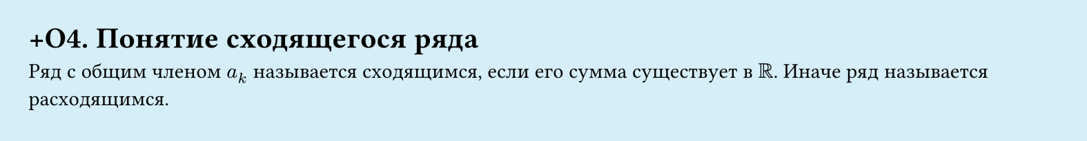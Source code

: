 #set page(width: 20cm, height: 2.6cm, fill: color.hsl(197.14deg, 71.43%, 90.39%), margin: 15pt)
#set align(left + top)
= +О4.  Понятие сходящегося ряда

Ряд с общим членом $a_k$ называется сходящимся, если его сумма существует в $RR$.  
Иначе ряд называется расходящимся.